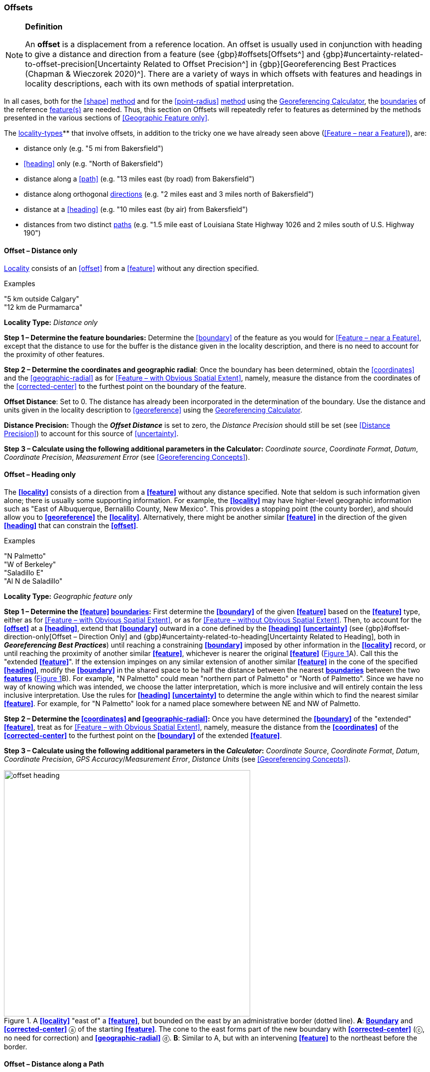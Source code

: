 === Offsets

.**Definition**
[NOTE]
====
An *offset* is a displacement from a reference location. An offset is usually used in conjunction with heading to give a distance and direction from a feature (see {gbp}#offsets[Offsets^] and {gbp}#uncertainty-related-to-offset-precision[Uncertainty Related to Offset Precision^] in {gbp}[Georeferencing Best Practices (Chapman & Wieczorek 2020)^]. There are a variety of ways in which offsets with features and headings in locality descriptions, each with its own methods of spatial interpretation.
====

In all cases, both for the <<shape>> <<georeferencing-method,method>> and for the <<point-radius>> <<georeferencing-method,method>> using the http://georeferencing.org/georefcalculator/gc.html[Georeferencing Calculator], the <<boundary,boundaries>> of the reference <<feature,feature(s)>> are needed. Thus, this section on Offsets will repeatedly refer to features as determined by the methods presented in the various sections of <<Geographic Feature only>>.

The <<locality-type,locality-types>>** that involve offsets, in addition to the tricky one we have already seen above (<<Feature – near a Feature>>), are:

* distance only (e.g. "5 mi from Bakersfield")
* <<heading>> only (e.g. "North of Bakersfield")
* distance along a <<path>> (e.g. "13 miles east (by road) from Bakersfield")
* distance along orthogonal <<direction,directions>> (e.g. "2 miles east and 3 miles north of Bakersfield")
* distance at a <<heading>> (e.g. "10 miles east (by air) from Bakersfield")
* distances from two distinct <<path,paths>> (e.g. "1.5 mile east of Louisiana State Highway 1026 and 2 miles south of U.S. Highway 190")

==== Offset – Distance only

<<locality,Locality>> consists of an <<offset>> from a <<feature>> without any direction specified.

.{blank}
[caption=Examples]
====
"5 km outside Calgary" +
"12 km de Purmamarca"
====

*Locality Type:* _Distance only_

*Step 1 – Determine the feature boundaries:* Determine the <<boundary>> of the feature as you would for <<Feature – near a Feature>>, except that the distance to use for the buffer is the distance given in the locality description, and there is no need to account for the proximity of other features.

*Step 2 – Determine the coordinates and geographic radial*: Once the boundary has been determined, obtain the <<coordinates>> and the <<geographic-radial>> as for <<Feature – with Obvious Spatial Extent>>, namely, measure the distance from the coordinates of the <<corrected-center>> to the furthest point on the boundary of the feature.

*Offset Distance*: Set to 0. The distance has already been incorporated in the determination of the boundary. Use the distance and units given in the locality description to <<georeference>> using the http://georeferencing.org/georefcalculator/gc.html[Georeferencing Calculator^].

*Distance Precision:* Though the *_Offset Distance_* is set to zero, the _Distance Precision_ should still be set (see <<Distance Precision>>) to account for this source of <<uncertainty>>.

*Step 3 – Calculate using the following additional parameters in the Calculator:* _Coordinate source_, _Coordinate Format_, _Datum_, _Coordinate Precision_, _Measurement Error_ (see <<Georeferencing Concepts>>).

==== Offset – Heading only

The **<<locality>>** consists of a direction from a **<<feature>>** without any distance specified. Note that seldom is such information given alone; there is usually some supporting information. For example, the **<<locality>>** may have higher-level geographic information such as "East of Albuquerque, Bernalillo County, New Mexico". This provides a stopping point (the county border), and should allow you to **<<georeference>>** the **<<locality>>**. Alternatively, there might be another similar **<<feature>>** in the direction of the given **<<heading>>** that can constrain the **<<offset>>**.

.{blank}
[caption=Examples]
====
"N Palmetto" +
"W of Berkeley" +
"Saladillo E" +
"Al N de Saladillo"
====

*Locality Type:* _Geographic feature only_

*Step 1 – Determine the <<feature>> <<boundary,boundaries>>:* First determine the **<<boundary>>** of the given **<<feature>>** based on the **<<feature>>** type, either as for <<Feature – with Obvious Spatial Extent>>, or as for <<Feature – without Obvious Spatial Extent>>. Then, to account for the **<<offset>>** at a **<<heading>>**, extend that **<<boundary>>** outward in a cone defined by the **<<heading>>** **<<uncertainty>>** (see {gbp}#offset-direction-only[Offset – Direction Only] and {gbp}#uncertainty-related-to-heading[Uncertainty Related to Heading], both in *_Georeferencing Best Practices_*) until reaching a constraining **<<boundary>>** imposed by other information in the **<<locality>>** record, or until reaching the proximity of another similar **<<feature>>**, whichever is nearer the original **<<feature>>** (xref:img-offset-heading[xrefstyle="short"]A). Call this the "extended **<<feature>>**". If the extension impinges on any similar extension of another similar **<<feature>>** in the cone of the specified **<<heading>>**, modify the **<<boundary>>** in the shared space to be half the distance between the nearest **<<boundary,boundaries>>** between the two **<<feature,features>>** (xref:img-offset-heading[xrefstyle="short"]B). For example, "N Palmetto" could mean "northern part of Palmetto" or "North of Palmetto". Since we have no way of knowing which was intended, we choose the latter interpretation, which is more inclusive and will entirely contain the less inclusive interpretation. Use the rules for **<<heading>>** **<<uncertainty>>** to determine the angle within which to find the nearest similar **<<feature>>**. For example, for "N Palmetto" look for a named place somewhere between NE and NW of Palmetto.

*Step 2 – Determine the <<coordinates>> and <<geographic-radial>>:* Once you have determined the **<<boundary>>** of the "extended" **<<feature>>**, treat as for <<Feature – with Obvious Spatial Extent>>, namely, measure the distance from the **<<coordinates>>** of the **<<corrected-center>>** to the furthest point on the **<<boundary>>** of the extended **<<feature>>**.

*Step 3 – Calculate using the following additional parameters in the _Calculator_:* _Coordinate Source_, _Coordinate Format_, _Datum_, _Coordinate Precision_, _GPS Accuracy_/_Measurement Error_, _Distance Units_ (see <<Georeferencing Concepts>>).

[#img-offset-heading]
.A **<<locality>>** "east of" a **<<feature>>**, but bounded on the east by an administrative border (dotted line). *A*: **<<boundary,Boundary>>** and **<<corrected-center>>** ⓐ of the starting **<<feature>>**. The cone to the east forms part of the new boundary with **<<corrected-center>>** (ⓒ, no need for correction) and **<<geographic-radial>>** ⓓ. *B*: Similar to A, but with an intervening **<<feature>>** to the northeast before the border.
image::img/web/offset-heading.png[width=501,align="center"]

==== Offset – Distance along a Path

The **<<locality>>** consists of a reference **<<feature>>** to start from and a distance to travel along a **<<path>>** from there. Most of the time there will be just one **<<path>>** that matches the description and it will not be very wide compared to the reference **<<feature>>**, for example, a highway out of a town, or a stream out of a lake. In cases such as these, the **<<georeferencing-method>>** is relatively simple (see <<Offset along a Narrow Path>>). If the **<<path>>** is wide enough that multiple possible routes could be taken along it, such as in a river, the method for dealing with it is a little more complicated (see <<Offset along a Wide Path>>). Sometimes there might be multiple distinct possible **<<path,paths>>** that match the **<<locality>>** description, such as two different roads in the same general direction out of a town and there is a third method to use to find the **<<georeference>>** (see <<Offset along Multiple Possible Paths>>). In all cases, the **<<georeference>>** will cover a segment of the **<<path>>** or possible **<<path,paths>>** that includes all the sources of **<<uncertainty>>**. Though there might be a **<<heading>>** mentioned in the **<<locality>>** description, it serves only to constrain which **<<path>>** or **<<path,paths>>** are possible, and does not contribute **<<uncertainty>>** due to **<<heading>>** **<<precision>>**.

NOTE: The more accumulated curvature there is in the <<path>>, the more important it is to measure carefully (and therefore use a map of appropriate scale or zoom), otherwise there will be an accumulated error in the position of the <<offset>>. The less detail there is in the map compared to the real <<path>>, the greater the overestimate of the actual distance from the starting point to the end point will be because the measurements will be "cutting corners" along the whole measured <<path>>.

===== Offset along a Narrow Path

.{blank}
[caption=Examples]
====
"Ruta Nacional 81, 8 km O de Ingeniero Guillermo Nicasio Juárez" +
"left bank of the Mississippi River, 16 mi downstream from St. Louis" +
"500m up Skeleton Gorge"
====

*Locality Type:* _Distance along path_

*Step 1 – Determine the <<feature>> <<boundary,boundaries>>:* Find the **<<boundary>>** of the intersection of the reference **<<feature>>** with the **<<path>>** as you would for <<feature-junction-intersection-crossing-confluence,Feature – Junction, Intersection, Crossing, Confluence>> (xref:img-offset-narrow-path[xrefstyle="short"]).

*Step 2 – Determine the starting <<feature>> <<coordinates>> and <<geographic-radial>>:* Once the **<<boundary>>** of the starting **<<feature>>** has been determined, use the same method to determine the **<<corrected-center>>** and **<<geographic-radial>>** as for <<Feature – with Obvious Spatial Extent>>, namely, measure the distance from the **<<coordinates>>** of the **<<corrected-center>>** to the furthest point on the **<<boundary>>** of the starting **<<feature>>** (xref:img-offset-narrow-path[xrefstyle="short"]B). Enter the length of the **<<geographic-radial>>** in _Radial of Feature_ in the *_Calculator_*.

*Step 3 – Enter the _Input Latitude_ and _Longitude_:* Enter the **<<coordinates>>** of the **<<offset>>** position, which can be determined by measuring the length along the midline of the **<<path>>** from the **<<corrected-center>>** of the starting **<<feature>>** to the distance given in the **<<locality>>** description. See the notes on map scale and accumulated **<<error>>** in <<Offset – Distance along a Path>>.

*Step 4 – Calculate using the following additional parameters in the _Calculator_:* _Coordinate Source_, _Coordinate Format_, _Datum_, _Coordinate Precision_, _Measurement Error_, _Distance Units_, _Distance Precision_ (see <<Georeferencing Concepts>>).

[#img-offset-narrow-path]
.A **<<locality>>** of the type **<<offset,Offset>>** along a **<<path>>** where the <<path>> is narrow, specifically, along a road "east of" a **<<feature>>**. *A*: Inset showing the  **<<boundary>>**, **<<corrected-center>>** ⓐ, and **<<geographic-radial>>** ⓑ of the intersection of the **<<path>>** and the starting **<<feature>>**. *B*: The **<<corrected-center>>** ⓐ and the **<<offset>>** ⓓ measured along the road.
image::img/web/offset-narrow-path.png[width=584,align="center"]

===== Offset along a Wide Path

.{blank}
[caption=Example]
====
"Mississippi River, 16 mi downstream from St. Louis"
====

*Locality Type:* _Distance along path_

*Step 1 – Determine the starting <<feature>> <<boundary,boundaries>>:* Find the center of the intersection of the reference **<<feature>>** with the **<<path>>** as you would for <<feature-junction-intersection-crossing-confluence,Feature – Junction, Intersection, Crossing, Confluence>> (xref:img-offset-wide-path[xrefstyle="short"]A).

*Step 2 – Determine the starting <<feature>> <<coordinates>> and <<geographic-radial>>:* Once the **<<boundary>>** of the starting **<<feature>>** has been determined, use the same method to determine the **<<corrected-center>>** and **<<geographic-radial>>** as for <<Feature – with Obvious Spatial Extent>>, namely, measure the distance from the **<<coordinates>>** of the **<<corrected-center>>** to the furthest point on the **<<boundary>>** of the starting **<<feature>>** (xref:img-offset-wide-path[xrefstyle="short"]A).

*Step 3 – <<coordinates,Coordinates>> at the <<offset>> distance:* Determine the **<<coordinates>>** of the **<<offset>>** position by measuring the length along the midline of the **<<path>>** from the **<<corrected-center>>** of the starting **<<feature>>** (from *Step 2*) to the distance given in the **<<locality>>** description. In a river, follow the talweg (deepest channel) if it is evident.

*Step 4 – Calculate preliminary <<uncertainty,uncertainties>>:* Calculate a preliminary **<<uncertainty>>** by entering the **<<geographic-radial>>** from Step 1 into the _Radial of feature_ in the *_Calculator_* and fill in the rest of the parameters for the _Distance along path_ **<<locality-type>>**.

*Additional parameters for Step 4:* _Coordinate Source_, _Coordinate Format_, _Datum_, _Coordinate Precision_, _Measurement Error_, _Distance Units_, _Distance Precision_ (see <<Georeferencing Concepts>>).

*Step 5 – Final <<path>> <<boundary>>:* Measure in both directions along the midline of the **<<path>>** from the **<<coordinates>>** determined in *Step 3* to a distance equal to the **<<uncertainty>>** determined in *Step 4*. From each of these points, make a transverse segment across the **<<path>>** at that **<<elevation>>**. These segments form the two ends of the **<<boundary>>** of the **<<path>>**, and the edges of the **<<path>>** between these two segments complete the **<<boundary>>** (xref:img-offset-wide-path[xrefstyle="short"]).

*Step 6 – **<<path,Path>>** **<<boundary>>** <<corrected-center>> and <<geographic-radial>>:* Once you have determined the **<<boundary>>** of the **<<path>>** segment from *Step 5*, treat as for <<Feature – with Obvious Spatial Extent>>, namely, find the **<<corrected-center>>** and measure the distance from there to the furthest point on the **<<boundary>>** of the **<<path>>** segment. Use the **<<coordinates>>** of the **<<corrected-center>>** of the **<<path>>** segment for the resulting _Latitude_ and _Longitude_ and use the length of the **<<geographic-radial>>** of the final **<<path>>** segment as the final _Uncertainty_. No further calculation has to be made.

[#img-offset-wide-path]
.Determination of the input **<<coordinates>>** and **<<geographic-radial>>** for a **<<locality>>** of the type _Offset along path_ where the **<<path>>** is wide, in this case a river. *A* **<<boundary,Boundary>>**, **<<corrected-center>>** (a₁) and **<<geographic-radial>>** (b₁) for the starting **<<feature>>** along one edge of a river. *B*. **<<boundary,Boundary>>**, **<<corrected-center>>** (a₂, uncorrected because it already presents one of the viable **<<path,paths>>** down the river) and **<<geographic-radial>>** (b₂) for the section of the river at a distance X downstream of the **<<corrected-center>>** (a₁) of the starting **<<feature>>**, plus or minus the **<<uncertainty,uncertainties>>** determined for the _Distance along path_ **<<locality-type>>** (u).
image::img/web/offset-wide-path.png[width=593,align="center"]

===== Offset along Multiple Possible Paths

.{blank}
[caption=Examples]
====
"15km al O de Rosario por ruta" +
“5 km up Cox River from the coast, Limmen NP, NT, Australia” (Cox River is a delta with several arms).
====

*Locality Type:* As the **<<locality-type,locality-types>>** of the possible **<<path,paths>>**.

*Step 1 – Determine the starting <<feature>> <<boundary,boundaries>>:* Find the center of the intersection of the reference **<<feature>>** with each **<<path>>** as you would for <<feature-junction-intersection-crossing-confluence,Feature – Junction, Intersection, Crossing, Confluence>> (xref:img-offset-multiple-paths[xrefstyle="short"]A).

*Step 2 – Determine the <<boundary,boundaries>> for distinct **<<path,paths>>**:* For each of the distinct possible **<<path,paths>>**, determine the final **<<boundary,boundaries>>** of the **<<path>>** segment as <<Offset along a Narrow Path>> or <<Offset along a Wide Path>>, as appropriate (xref:img-offset-multiple-paths[xrefstyle="short"]B).

*Step 3 – Determine the final <<coordinates>> and <<geographic-radial>>*: Treat the set of **<<boundary,boundaries>>** from Step 2 as parts of the same **<<feature>>**. Find the **<<corrected-center>>** and **<<geographic-radial>>** for this **<<feature>>** (xref:img-offset-multiple-paths[xrefstyle="short"]B). Use the **<<coordinates>>** of the **<<corrected-center>>** of the **<<path>>** segment for the resulting__Input Latitude__ and _Longitude_ and use the length of the **<<geographic-radial>>** of the final **<<path>>** segment as the final **<<uncertainty>>**. No further calculation is necessary.

[#img-offset-multiple-paths]
.Determination of the input **<<coordinates>>** and **<<geographic-radial>>** for a _Locality Type Offset along path_ where there are multiple possible **<<path,paths>>** matching the **<<locality>>** description, in this case two roads out of a town. *A*: Inset showing the **<<boundary,boundaries>>**, **<<corrected-center,corrected-centers>>** (a₁ and a₂), and **<<geographic-radial,geographic-radials>>** (b₂ and b₂) of the intersections of the **<<path,paths>>** and the starting **<<feature>>**. *B*. **<<boundary,Boundary>>**, **<<corrected-center>>** (a₃) and **<<geographic-radial>>** (b₃) for the combination of the two road sections, each defined by **<<offset,offsets>>** at a distance X along the respective **<<path,paths>>** from their respective **<<corrected-center,corrected-centers>>** in the starting **<<feature>>**, plus or minus the **<<uncertainty,uncertainties>>** determined for the _Distance along a Path_ **<<locality-type>>** (u).
image::img/web/offset-multiple-paths.jpg[width=606,align="center"]

==== Offset – Distance along Orthogonal Directions

**<<locality,Locality>>** consists of a linear distance in each of two orthogonal **<<direction,directions>>** from a **<<feature>>**. For more information and details see {gbp}#offset-along-orthogonal-directions[Offset along Orthogonal Directions] in *_Georeferencing Best Practices_*.

NOTE: Where <<locality,localities>> have two orthogonal measurements in them, it should always be assumed that the measurements are "by air" unless there is a reference that indicates otherwise.

.{blank}
[caption=Examples]
====
"6 km N and 4 km W of Welna" +
"2 mi E and 1.5 mi N of Kandy" +
"2 miles north, 1 mile east of Boulder Falls, Boulder County, Colorado"
====

*Locality Type:* _Distance along orthogonal directions_

*Step 1 – Determine the starting <<feature>> <<boundary,boundaries>>:* Determine the **<<boundary>>** of the **<<feature>>** based on whatever the **<<feature>>** type is, either as for <<Feature – with Obvious Spatial Extent>>, or as for <<Feature – without Obvious Spatial Extent>>.

*Step 2 – Determine the starting <<feature>> <<coordinates>> and <<geographic-radial>>:* Once the **<<boundary>>** of the starting **<<feature>>** has been determined, use the same method to determine the **<<corrected-center>>** and **<<geographic-radial>>** as for <<Feature – with Obvious Spatial Extent>>, namely, measure the distance from the **<<coordinates>>** of the **<<corrected-center>>** to the furthest point on the **<<boundary>>** of the starting **<<feature>>** (xref:img-offset-orthogonal-direction[xrefstyle="short"]).

*Step 3 – Calculate using the following additional parameters in the _Calculator_:* _Coordinate Source,_ _Coordinate Format_, _Datum_, _Coordinate Precision_, _North or South Offset Distance, East or West Offset Distance_, _GPS Accuracy_/_Measurement Error_, _Distance Units_, _Distance Precision_ (see <<Georeferencing Concepts>>).

[#img-offset-orthogonal-direction]
.Example of **<<offset,offsets>>** (ⓧ, and ⓨ) in orthogonal **<<direction,directions>>** (from the **<<corrected-center>>** ⓐ of a **<<feature>>** with **<<radial>>** ⓑ. By convention the **<<heading,headings>>** are exactly in the specified directions and contribute no **<<uncertainty>>** due to direction **<<precision>>**.
image::img/web/offset-orthogonal-direction.jpg[width=392,align="center"]

==== Offset – Distance at a Heading

**<<locality,Locality>>** consists of a distance in a given **<<direction>>** from a single **<<feature>>**. Such **<<locality,localities>>** sometimes contain an explicit indicator of how the distance was measured, (_e.g._, "by air", "air miles W of", "due N of", "as the crow flies", "by road", "downstream from", etc.). Without such an indicator the interpretation is a matter of judgment, which should be documented in term:dwc[georeferenceRemarks].

NOTE: Since an <<offset>> at a <<heading>> "by air" will usually encompass the alternative by a <<path>> anyway, this is the recommended <<locality-type>> to use if there is no indication to the contrary. You can increase the maximum <<uncertainty>> to encompass the other option. This recommendation applies if you don’t have a compelling reason to use <<Offset – Distance along a Path>>).

NOTE: The addition of an adverbial modifier to the distance part of a locality description (e.g., "about 25 km WNW Campinas"), while an honest observation, should not affect the determination of the **<<geographic-coordinates>>** or the overall **<<uncertainty>>**.

.{blank}
[caption=Examples]
====
"50 miles W of Las Vegas" +
"10.2 km E de Amamá" +
"16 mi downstream from St Louis on the Mississippi River" +
"about 25 km WNW of Campinas" +
"10 mi E (by air) Yerevan"
====

*Locality Type:* _Distance at a heading_

*Step 1 – Determine the starting <<feature>> <<boundary,boundaries>>:* Determine the **<<boundary>>** of the **<<feature>>** based on whatever the **<<feature>>** type is, either as for <<Feature – with Obvious Spatial Extent>>, or as for <<Feature – without Obvious Spatial Extent>>.

*Step 2 – Determine the starting <<feature>> <<coordinates>> and <<geographic-radial>>:* Once the **<<boundary>>** has been determined, obtain the **<<coordinates>>** and the **<<geographic-radial>>** as for <<Feature – with Obvious Spatial Extent>>, namely, measure the distance from the **<<coordinates>>** of the **<<corrected-center>>** to the furthest point on the **<<boundary>>** of the **<<feature>>**.

*Step 3 – Calculate using the following additional parameters in the _Calculator_:* _Coordinate Source,_ _Coordinate Format_, _Datum_, _Coordinate Precision_, _Direction_, _Offset Distance_, _GPS Accuracy_/_Measurement Error_, _Distance Units_, _Distance Precision_ (see <<Georeferencing Concepts>>).

==== Offset – Distances from Two Distinct Paths

**<<locality,Locality>>** consists of orthogonal **<<offset>>** distances, one from each of two distinct **<<path,paths>>**.

.{blank}
[caption=Example]
====
"1.5 mi E LA Hwy. 1026 and 2 mi S U.S. 190"
====

*Locality Type:* _Distance along path_

Although this is not technically a distance along a **<<path>>**, the choice of this **<<locality-type>>** in the *_Calculator_* will allow all of the relevant parameters to be entered.

*Step 1 – Determine the <<feature>> <<boundary,boundaries>>:* Determine the **<<boundary,boundaries>>** of the area matching the **<<locality>>** description by creating a copy of the **<<path,paths>>**, each **<<offset>>** by the distance and **<<direction>>** given. The overlap of these two copies defines the **<<extent>>** of the place described. Draw the **<<boundary>>** around the overlapping area.

*Step 2 – Determine the <<coordinates>> and <<geographic-radial>>:* Once the **<<boundary>>** has been determined, obtain the **<<coordinates>>** and the **<<geographic-radial>>** as for <<Feature – with Obvious Spatial Extent>>, namely, measure the distance from the **<<coordinates>>** of the **<<corrected-center>>** to the furthest point on the **<<boundary>>** of the **<<feature>>**.

*Step 3 – Calculate using the following additional parameters in the _Calculator_:* _Coordinate Source_, _Coordinate Format_, _Datum_, _Coordinate Precision_, _Radial of Feature_, _Measurement Error_, _Distance Units_, _Distance Precision_ (see <<Georeferencing Concepts>>).

[#s-coordinates]

